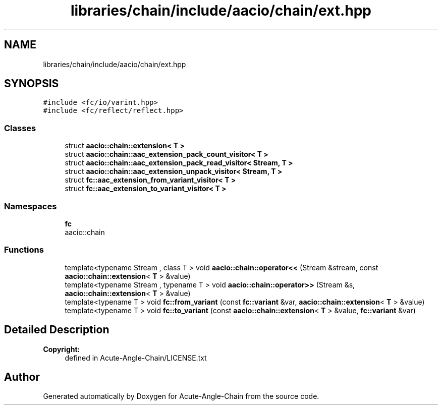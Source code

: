 .TH "libraries/chain/include/aacio/chain/ext.hpp" 3 "Sun Jun 3 2018" "Acute-Angle-Chain" \" -*- nroff -*-
.ad l
.nh
.SH NAME
libraries/chain/include/aacio/chain/ext.hpp
.SH SYNOPSIS
.br
.PP
\fC#include <fc/io/varint\&.hpp>\fP
.br
\fC#include <fc/reflect/reflect\&.hpp>\fP
.br

.SS "Classes"

.in +1c
.ti -1c
.RI "struct \fBaacio::chain::extension< T >\fP"
.br
.ti -1c
.RI "struct \fBaacio::chain::aac_extension_pack_count_visitor< T >\fP"
.br
.ti -1c
.RI "struct \fBaacio::chain::aac_extension_pack_read_visitor< Stream, T >\fP"
.br
.ti -1c
.RI "struct \fBaacio::chain::aac_extension_unpack_visitor< Stream, T >\fP"
.br
.ti -1c
.RI "struct \fBfc::aac_extension_from_variant_visitor< T >\fP"
.br
.ti -1c
.RI "struct \fBfc::aac_extension_to_variant_visitor< T >\fP"
.br
.in -1c
.SS "Namespaces"

.in +1c
.ti -1c
.RI " \fBfc\fP"
.br
.RI "aacio::chain "
.in -1c
.SS "Functions"

.in +1c
.ti -1c
.RI "template<typename Stream , class T > void \fBaacio::chain::operator<<\fP (Stream &stream, const \fBaacio::chain::extension\fP< \fBT\fP > &value)"
.br
.ti -1c
.RI "template<typename Stream , typename T > void \fBaacio::chain::operator>>\fP (Stream &s, \fBaacio::chain::extension\fP< \fBT\fP > &value)"
.br
.ti -1c
.RI "template<typename T > void \fBfc::from_variant\fP (const \fBfc::variant\fP &var, \fBaacio::chain::extension\fP< \fBT\fP > &value)"
.br
.ti -1c
.RI "template<typename T > void \fBfc::to_variant\fP (const \fBaacio::chain::extension\fP< \fBT\fP > &value, \fBfc::variant\fP &var)"
.br
.in -1c
.SH "Detailed Description"
.PP 

.PP
\fBCopyright:\fP
.RS 4
defined in Acute-Angle-Chain/LICENSE\&.txt 
.RE
.PP

.SH "Author"
.PP 
Generated automatically by Doxygen for Acute-Angle-Chain from the source code\&.
